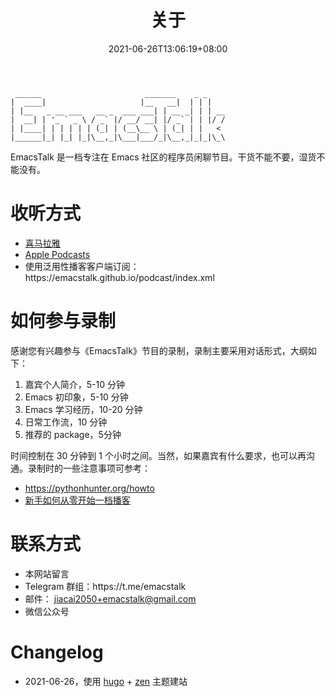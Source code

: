 #+TITLE: 关于
#+DATE: 2021-06-26T13:06:19+08:00
#+LASTMOD: 2021-06-27T09:19:19+08:00

#+begin_example
 ______                       _______    _ _
|  ____|                     |__   __|  | | |
| |__   _ __ ___   __ _  ___ ___| | __ _| | | __
|  __| | '_ ` _ \ / _` |/ __/ __| |/ _` | | |/ /
| |____| | | | | | (_| | (__\__ \ | (_| | |   <
|______|_| |_| |_|\__,_|\___|___/_|\__,_|_|_|\_\
#+end_example

EmacsTalk 是一档专注在 Emacs 社区的程序员闲聊节目。干货不能不要，湿货不能没有。

* 收听方式
- [[https://www.ximalaya.com/keji/50656645/][喜马拉雅]]
- [[https://podcasts.apple.com/podcast/emacstalk/id1574036730][Apple Podcasts]]
- 使用泛用性播客客户端订阅：https://emacstalk.github.io/podcast/index.xml

* 如何参与录制
感谢您有兴趣参与《EmacsTalk》节目的录制，录制主要采用对话形式，大纲如下：

1. 嘉宾个人简介，5-10 分钟
2. Emacs 初印象，5-10 分钟
3. Emacs 学习经历，10-20 分钟
4. 日常工作流，10 分钟
5. 推荐的 package，5分钟

时间控制在 30 分钟到 1 个小时之间。当然，如果嘉宾有什么要求，也可以再沟通。录制时的一些注意事项可参考：
- https://pythonhunter.org/howto
- [[https://anobody.im/article/podcastforbeginner/][新手如何从零开始一档播客]]

* 联系方式
- 本网站留言
- Telegram 群组：https://t.me/emacstalk
- 邮件： [[mailto:jiacai2050+emacstalk@gmail.com][jiacai2050+emacstalk@gmail.com]]
- 微信公众号 [[/images/weixin.jpg]]

* Changelog
- 2021-06-26，使用 [[https://gohugo.io/][hugo]] + [[https://github.com/frjo/hugo-theme-zen][zen]] 主题建站
